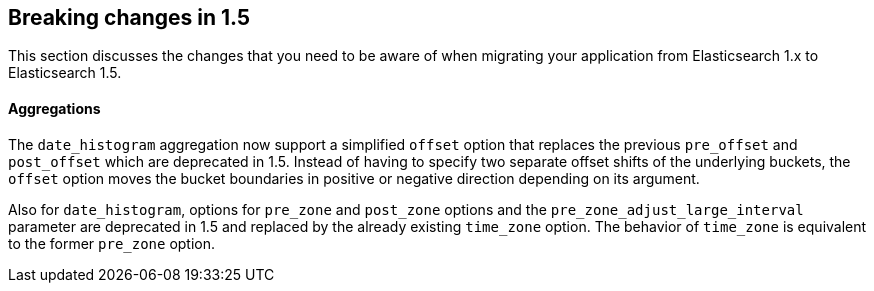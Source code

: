 [[breaking-changes-1.5]]
== Breaking changes in 1.5

This section discusses the changes that you need to be aware of when migrating
your application from Elasticsearch 1.x to Elasticsearch 1.5.

[float]
==== Aggregations

The `date_histogram` aggregation now support a simplified `offset` option that replaces the previous `pre_offset` and
`post_offset` which are deprecated in 1.5. Instead of having to specify two separate offset shifts of the underlying buckets, the `offset` option
moves the bucket boundaries in positive or negative direction depending on its argument.

Also for `date_histogram`, options for `pre_zone` and `post_zone` options and the `pre_zone_adjust_large_interval` parameter
are deprecated in 1.5 and replaced by the already existing `time_zone` option. The behavior of `time_zone` is equivalent to the former
`pre_zone` option.
